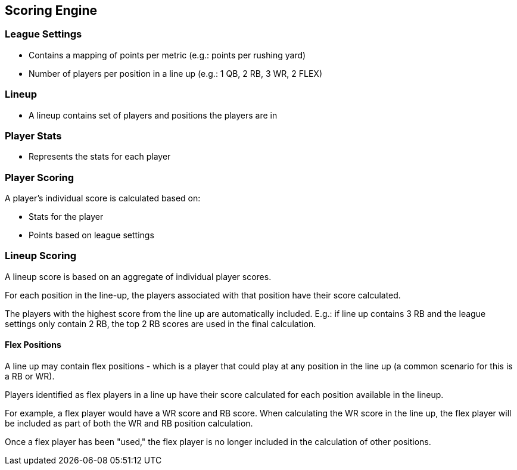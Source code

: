 == Scoring Engine

=== League Settings

- Contains a mapping of points per metric (e.g.: points per rushing yard)
- Number of players per position in a line up (e.g.: 1 QB, 2 RB, 3 WR, 2 FLEX)

=== Lineup

- A lineup contains set of players and positions the players are in

=== Player Stats

- Represents the stats for each player

=== Player Scoring

A player's individual score is calculated based on:

- Stats for the player
- Points based on league settings

=== Lineup Scoring

A lineup score is based on an aggregate of individual player scores.

For each position in the line-up, the players associated with that position have their score calculated.

The players with the highest score from the line up are automatically included. E.g.: if line up contains 3 RB and the league settings only contain 2 RB, the top 2 RB scores are used in the final calculation.

==== Flex Positions

A line up may contain flex positions - which is a player that could play at any position in the line up (a common scenario for this is a RB or WR).

Players identified as flex players in a line up have their score calculated for each position available in the lineup.

For example, a flex player would have a WR score and RB score. When calculating the WR score in the line up, the flex player will be included as part of both the WR and RB position calculation.

Once a flex player has been "used," the flex player is no longer included in the calculation of other positions.
